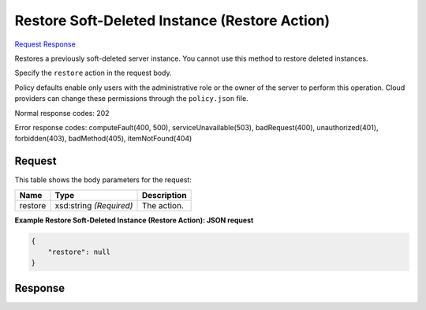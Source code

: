 
Restore Soft-Deleted Instance (Restore Action)
==============================================

`Request <POST_restore_soft-deleted_instance_(restore_action)_v2.1_tenant_id_servers_server_id_action.rst#request>`__
`Response <POST_restore_soft-deleted_instance_(restore_action)_v2.1_tenant_id_servers_server_id_action.rst#response>`__

.. rest_method:: POST /v2.1/{tenant_id}/servers/{server_id}/action

Restores a previously soft-deleted server instance. You cannot use this method to restore deleted instances.

Specify the ``restore`` action in the request body.

Policy defaults enable only users with the administrative role or the owner of the server to perform this operation. Cloud providers can change these permissions through the ``policy.json`` file.



Normal response codes: 202

Error response codes: computeFault(400, 500), serviceUnavailable(503), badRequest(400),
unauthorized(401), forbidden(403), badMethod(405), itemNotFound(404)

Request
^^^^^^^

.. rest_parameters:: parameters.yaml

	- tenant_id: tenant_id
	- server_id: server_id




This table shows the body parameters for the request:

+--------------------------+-------------------------+-------------------------+
|Name                      |Type                     |Description              |
+==========================+=========================+=========================+
|restore                   |xsd:string *(Required)*  |The action.              |
+--------------------------+-------------------------+-------------------------+





**Example Restore Soft-Deleted Instance (Restore Action): JSON request**


.. code::

    {
        "restore": null
    }
    


Response
^^^^^^^^




